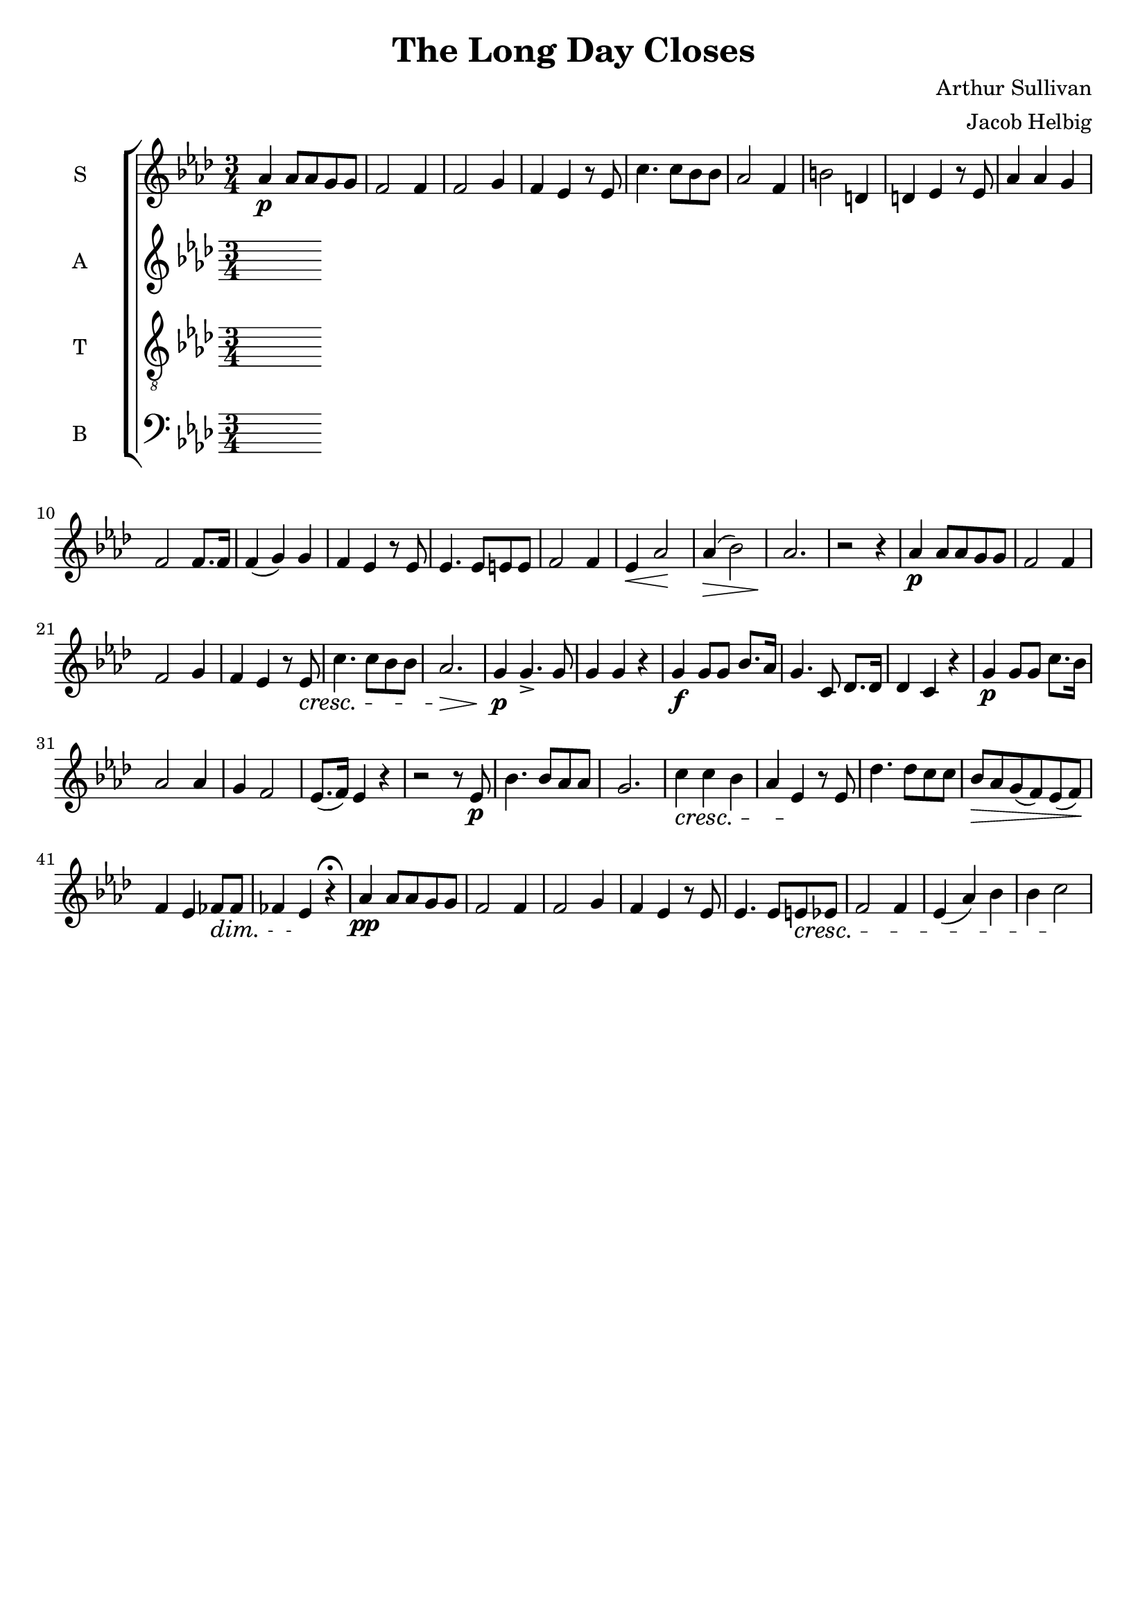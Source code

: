 \version "2.19.59"

\header {
   title = "The Long Day Closes"
   composer = "Arthur Sullivan"
   arranger = "Jacob Helbig"
   tagline = ##f
}

global = { \key as \major \time 3/4 }

sM = \relative c'' {
	\clef "treble"
	as4\p as8 as g g | f2 f4 | f2 g4 | f es r8 es | c'4. c8 bes bes |
	as2 f4 | b2 d,4 | d es r8 es | as4 as g | f2 f8. f16 | f4( g) g |
	f es r8 es | es4. es8 e e | f2 f4 | es4\< as2\! | as4(\> bes2) |
	as2.\! | r2 r4 | as4\p as8 as g g | f2 f4 | f2 g4 | f es r8 es\cresc |
	c'4. c8 bes bes | as2.\> | g4\p g4.-> g8 | g4 g r |
	g\f g8 g8 bes8. as16 | g4. c,8 des8. des16 | des4 c r |
	g'\p g8 g c8. bes16 | as2 as 4 | g f2 | es8.( f16) es4 r | r2 r8 es\p |
	bes'4. bes8 as as | g2. | c4\cresc c bes | as es\! r8 es |
	des'4. des8 c c | bes\> as g( f) es( f)\! | f4 es fes8\dim fes |
	fes4 es\! r4\fermata | as\pp as8 as g g | f2 f4 | f2 g4 | f es r8 es |
	es4. es8 e\cresc es | f2 f4 | es4( as) bes | bes c2\! |
}

sL = \lyricmode {

}

aM = \relative c' {
	\clef "treble"

}

aL = \lyricmode {

}

tM = \relative c {
	\clef "treble_8"

}

tL = \lyricmode {

}

bM = \relative c {
	\clef "bass"

}

bL = \lyricmode {

}

\new ChoirStaff <<
	\new Staff \with { instrumentName = #"S" }
	{ \global \sM }
	\addlyrics \sL

	\new Staff \with { instrumentName = #"A" }
	{ \global \aM }
	\addlyrics \aL

	\new Staff \with { instrumentName = #"T" }
	{ \global \tM }
	\addlyrics \tL

	\new Staff \with { instrumentName = #"B" }
	{ \global \bM }
	\addlyrics \tL

>>

